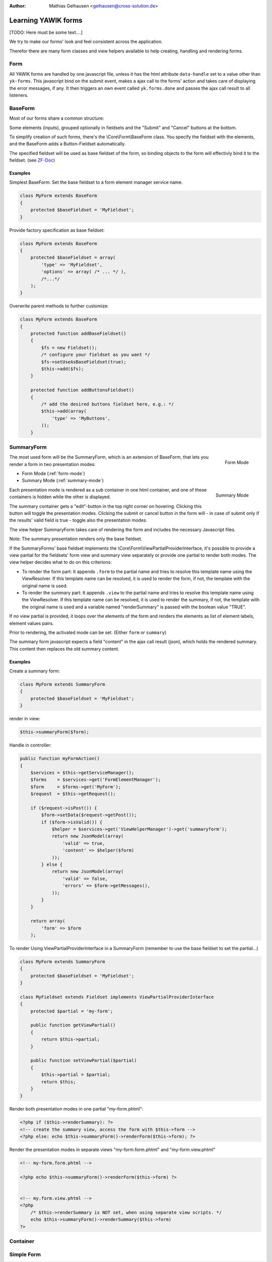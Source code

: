 :Author: Mathias Gelhausen <gelhausen@cross-solution.de>

.. index:: Core; Forms; Forms

Learning YAWIK forms
********************

[TODO: Here must be some text....]

We try to make our forms' look and feel consistent across the application.

Therefor there are many form classes and view helpers available to help creating, handling and rendering forms.

Form
====

All YAWIK forms are handled by one javascript file, unless it has the html attribute ``data-handle`` set to a
value other than ``yk-forms``. This javascript bind on the submit event, makes a ajax call to the forms' action
and takes care of displaying the error messages, if any. It then triggers an own event called ``yk.forms.done``
and passes the ajax call result to all listeners.

BaseForm
========

Most of our forms share a common structure:

Some elements (inputs), grouped optionally in fieldsets and the "Submit" and "Cancel" buttons at the bottom.

To simplify creation of such forms, there's the  \\Core\\Form\\BaseForm class.
You specify the fieldset with the elements, and the BaseForm adds a Button-Fieldset automatically.

The specified fieldset will be used as base fieldset of the form, so binding objects to the form will effectivly
bind it to the fieldset. (see ZF-Doc_)

.. _ZF-Doc: http://framework.zend.com/manual/2.0/en/modules/zend.form.collections.html#creating-fieldsets

Examples
^^^^^^^^

Simplest BaseForm: Set the base fieldset to a form element manager service name.

.. code-block:: php

    class MyForm extends BaseForm
    {
        protected $baseFieldset = 'MyFieldset';
    }

Provide factory specification as base fieldset:

.. code-block:: php

    class MyForm extends BaseForm
    {
        protected $baseFieldset = array(
            'type' => 'MyFieldset',
            'options' => array( /* ... */ ),
            /*...*/
        );
    }

Overwrite parent methods to further customize:

.. code-block:: php

    class MyForm extends BaseForm
    {
        protected function addBaseFieldset()
        {
            $fs = new Fieldset();
            /* configure your fieldset as you want */
            $fs->setUseAsBaseFieldset(true);
            $this->add($fs);
        }

        protected function addButtonsFieldset()
        {
            /* add the desired buttons fieldset here, e.g.: */
            $this->add(array(
                'type' => 'MyButtons',
            ));
        }


SummaryForm
===========

.. _form-mode:

.. figure:: ../../../images/summary_form-form-mode.png
    :scale: 50%
    :align: right

    Form Mode

The most used form will be the SummaryForm, which is an extension of BaseForm, that lets you render a form in two
presentation modes:


- Form Mode (:ref:`form-mode`)
- Summary Mode (:ref:`summary-mode`)

.. _summary-mode:

.. figure:: ../../../images/summary_form-summary-mode.png
    :scale: 50%
    :align: right

    Summary Mode

Each presentation mode is rendered as a sub container in one html container, and one of these containers is hidden
while the other is displayed.

The summary container gets a "edit"-button in the top right corner on hovering. Clicking this button will toggle the presentation
modes. Clicking the submit or cancel button in the form will - in case of submit only if the results' valid field is true - toggle also the
presentation modes.

The view helper SummaryForm takes care of rendering the form and includes the necessary Javascript files.

Note: The summary presentation renders only the base fieldset.

If the SummaryForms' base fieldset implements the \\Core\\Form\\ViewPartialProviderInterface, it's possible to provide a view partial for
the fieldsets' form view and summary view separately or provide one partial to render both modes. The view helper decides what to do on this criterions:

- To render the form part:
  It appends ``.form`` to the partial name and tries to resolve this template name using the ViewResolver.
  If this template name can be resolved, it is used to render the form, if not, the template with the original
  name is used.
- To render the summary part:
  It appends ``.view`` to the partial name and tries to resolve this template name using the ViewResolver.
  If this template name can be resolved, it is used to render the summary, if not, the template with the original
  name is used and a variable named "renderSummary" is passed with the boolean value "TRUE".

If no view partial is provided, it loops over the elements of the form and renders the elements as list of element
labels, element values pairs.

Prior to rendering, the activated mode can be set. (Either ``form`` or ``summary``)

The summary form javascript expects a field "content" in the ajax call result (json), which holds the rendered summary.
This content then replaces the old summary content.

Examples
^^^^^^^^

Create a summary form:

.. code-block:: php

    class MyForm extends SummaryForm
    {
        protected $baseFieldset = 'MyFieldset';
    }

render in view:

.. code-block:: php

    $this->summaryForm($form);

Handle in controller:

.. code-block:: php

    public function myFormAction()
    {
        $services = $this->getServiceManager();
        $forms    = $services->get('FormElementManager');
        $form     = $forms->get('MyForm');
        $request  = $this->getRequest();

        if ($request->isPost()) {
            $form->setData($request->getPost());
            if ($form->isValid()) {
                $helper = $services->get('ViewHelperManager')->get('summaryform');
                return new JsonModel(array(
                    'valid' => true,
                    'content' => $helper($form)
                ));
            } else {
                return new JsonModel(array(
                    'valid' => false,
                    'errors' => $form->getMessages(),
                ));
            }
        }

        return array(
            'form' => $form
        );

To render Using ViewPartialProviderInterface in a SummaryForm (remember to use the base fieldset to set the partial...)

.. code-block:: php

    class MyForm extends SummaryForm
    {
        protected $baseFieldset = 'MyFieldset';
    }

    class MyFieldset extends Fieldset implements ViewPartialProviderInterface
    {
        protected $partial = 'my-form';

        public function getViewPartial()
        {
            return $this->partial;
        }

        public function setViewPartial($partial)
        {
            $this->partial = $partial;
            return $this;
        }
    }

Render both presentation modes in one partial "my-form.phtml":

.. code-block:: html+php

    <?php if ($this->renderSummary): ?>
    <!-- create the summary view, access the form with $this->form -->
    <?php else: echo $this->summaryForm()->renderForm($this->form); ?>

Render the presentation modes in separate views "my-form.form.phtml" and "my-form.view.phtml"

.. code-block:: html+php

    <!-- my-form.form.phtml -->

    <?php echo $this->summaryForm()->renderForm($this->form) ?>


    <!-- my.form.view.phtml -->
    <?php
        /* $this->renderSummary is NOT set, when using separate view scripts. */
        echo $this->summaryForm()->renderSummary($this->form)
    ?>


Container
=========








Simple Form
===========

